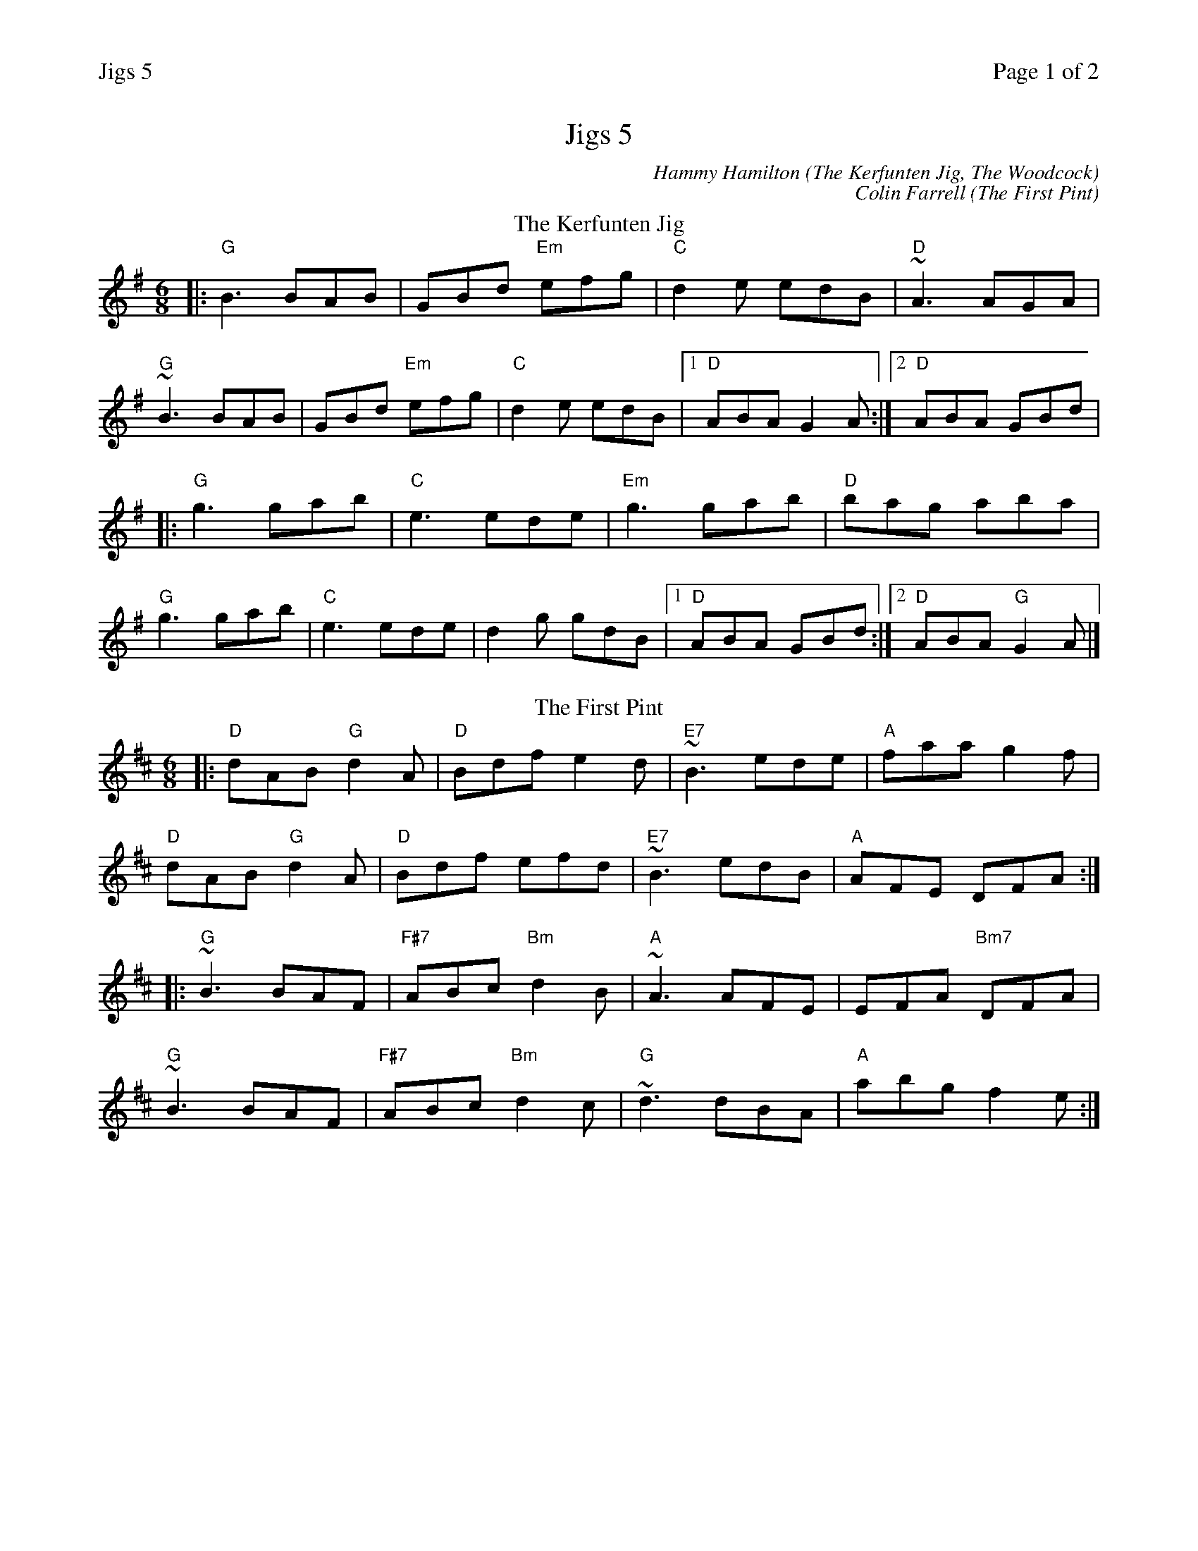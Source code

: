 %%printparts 0
%%printtempo 0
%%header "$T		Page $P of 2"
%%scale 0.75
X:1
T:Jigs 5
P:A2B2C2D2
R:jig
C:Hammy Hamilton (The Kerfunten Jig, The Woodcock)
C:Colin Farrell (The First Pint)
M:6/8
L:1/8
R:jig
Q:1/4=180
K:Gmaj
%ALTO K:clef=alto middle=c
%BASS K:clef=bass middle=d
%
P:A
T:The Kerfunten Jig
|:"G" B3 BAB|GBd "Em" efg|"C" d2 e edB|"D" ~A3 AGA|
"G" ~B3 BAB|GBd "Em" efg|"C" d2 e edB|1 "D" ABA G2 A:|2 "D" ABA GBd|
|:"G" g3 gab|"C" e3 ede|"Em" g3 gab|"D" bag aba|
"G" g3 gab|"C" e3 ede|d2 g gdB|1 "D" ABA GBd:|2 "D" ABA "G" G2 A|]
%
P:B
T:The First Pint
K:Dmaj
%ALTO K:clef=alto middle=c
%BASS K:clef=bass middle=d
|: "D" dAB "G" d2A | "D" Bdf e2d |"E7" ~B3 ede |"A" faa g2f |
"D" dAB "G" d2A | "D" Bdf efd | "E7" ~B3 edB | "A" AFE DFA :|
|: "G" ~B3 BAF |"F#7" ABc "Bm" d2B |"A" ~A3 AFE | EFA "Bm7" DFA |
"G" ~B3 BAF | "F#7" ABc "Bm" d2c | "G" ~d3 dBA | "A" abg f2e :|
%
%%newpage
%
P:C
T:The Tar Road To Sligo
K:Dmaj
%ALTO K:clef=alto middle=c
%BASS K:clef=bass middle=d
|:e|"Bm" fdB Bcd|"A" ecA BAG|"D" FGA ABc|"G" dcd "A" efg|
"Bm" fdB Bcd|"A" ecA BAG|"Bm" FGA "Em" Aag|"A" fdc "D" d2:|
|:B|"D" Adf Adf|"A" gfg efg|"Bm" afd dcd|"G" Bed "A" cBA|
 [1 "D" Adf Adf|"A" gfg efg|"Bm" afa "Em" bge|"A" edc "D" d2:|
 [2 "D" fef "Em" gfg|"F#m7" ~a3 "G" bge|"A" ~a3 bge|edc "D" d2|]
%
P:D
T:The Woodcock
K:Gmaj
%ALTO K:clef=alto middle=c
%BASS K:clef=bass middle=d
B|:"G" dBG "Am7" cGE|"G" D[BB,]D ~G3|"Em" ~B3 dcB|"D" dcB ABc|
"G" dBG "Am7" cGE|"G" D[BB,]D ~G3|"Em" ~B3 ded|1 "D" ABA "G" ~G3:|2 "D" ABA "G" G2B||
"G" dBG "Am7" ecA|"C add9" ~f3 g2d|"Em" e/2f/2ge dBG|"D" dcB ABc|
"G" dBG "Am7" ecA|"C add9" ~f3 g2d|"Em" e/2f/2ge dBG|"D" ABA "G" GBc|
"G" dBG "Am7" ecA|"C add9" ~f3 g2g|"Em" e/2f/2ge dBG|"D" dcB ABc|
"G" dBG "Am7" cGE|"G" D[BB,]D ~G3|"Em" ~B3 dcB|"D" AGF "G" ~G3|]
